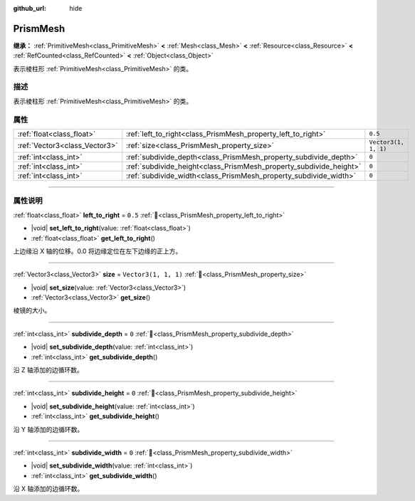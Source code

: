 :github_url: hide

.. DO NOT EDIT THIS FILE!!!
.. Generated automatically from Godot engine sources.
.. Generator: https://github.com/godotengine/godot/tree/4.3/doc/tools/make_rst.py.
.. XML source: https://github.com/godotengine/godot/tree/4.3/doc/classes/PrismMesh.xml.

.. _class_PrismMesh:

PrismMesh
=========

**继承：** :ref:`PrimitiveMesh<class_PrimitiveMesh>` **<** :ref:`Mesh<class_Mesh>` **<** :ref:`Resource<class_Resource>` **<** :ref:`RefCounted<class_RefCounted>` **<** :ref:`Object<class_Object>`

表示棱柱形 :ref:`PrimitiveMesh<class_PrimitiveMesh>` 的类。

.. rst-class:: classref-introduction-group

描述
----

表示棱柱形 :ref:`PrimitiveMesh<class_PrimitiveMesh>` 的类。

.. rst-class:: classref-reftable-group

属性
----

.. table::
   :widths: auto

   +-------------------------------+--------------------------------------------------------------------+----------------------+
   | :ref:`float<class_float>`     | :ref:`left_to_right<class_PrismMesh_property_left_to_right>`       | ``0.5``              |
   +-------------------------------+--------------------------------------------------------------------+----------------------+
   | :ref:`Vector3<class_Vector3>` | :ref:`size<class_PrismMesh_property_size>`                         | ``Vector3(1, 1, 1)`` |
   +-------------------------------+--------------------------------------------------------------------+----------------------+
   | :ref:`int<class_int>`         | :ref:`subdivide_depth<class_PrismMesh_property_subdivide_depth>`   | ``0``                |
   +-------------------------------+--------------------------------------------------------------------+----------------------+
   | :ref:`int<class_int>`         | :ref:`subdivide_height<class_PrismMesh_property_subdivide_height>` | ``0``                |
   +-------------------------------+--------------------------------------------------------------------+----------------------+
   | :ref:`int<class_int>`         | :ref:`subdivide_width<class_PrismMesh_property_subdivide_width>`   | ``0``                |
   +-------------------------------+--------------------------------------------------------------------+----------------------+

.. rst-class:: classref-section-separator

----

.. rst-class:: classref-descriptions-group

属性说明
--------

.. _class_PrismMesh_property_left_to_right:

.. rst-class:: classref-property

:ref:`float<class_float>` **left_to_right** = ``0.5`` :ref:`🔗<class_PrismMesh_property_left_to_right>`

.. rst-class:: classref-property-setget

- |void| **set_left_to_right**\ (\ value\: :ref:`float<class_float>`\ )
- :ref:`float<class_float>` **get_left_to_right**\ (\ )

上边缘沿 X 轴的位移。0.0 将边缘定位在左下边缘的正上方。

.. rst-class:: classref-item-separator

----

.. _class_PrismMesh_property_size:

.. rst-class:: classref-property

:ref:`Vector3<class_Vector3>` **size** = ``Vector3(1, 1, 1)`` :ref:`🔗<class_PrismMesh_property_size>`

.. rst-class:: classref-property-setget

- |void| **set_size**\ (\ value\: :ref:`Vector3<class_Vector3>`\ )
- :ref:`Vector3<class_Vector3>` **get_size**\ (\ )

棱镜的大小。

.. rst-class:: classref-item-separator

----

.. _class_PrismMesh_property_subdivide_depth:

.. rst-class:: classref-property

:ref:`int<class_int>` **subdivide_depth** = ``0`` :ref:`🔗<class_PrismMesh_property_subdivide_depth>`

.. rst-class:: classref-property-setget

- |void| **set_subdivide_depth**\ (\ value\: :ref:`int<class_int>`\ )
- :ref:`int<class_int>` **get_subdivide_depth**\ (\ )

沿 Z 轴添加的边循环数。

.. rst-class:: classref-item-separator

----

.. _class_PrismMesh_property_subdivide_height:

.. rst-class:: classref-property

:ref:`int<class_int>` **subdivide_height** = ``0`` :ref:`🔗<class_PrismMesh_property_subdivide_height>`

.. rst-class:: classref-property-setget

- |void| **set_subdivide_height**\ (\ value\: :ref:`int<class_int>`\ )
- :ref:`int<class_int>` **get_subdivide_height**\ (\ )

沿 Y 轴添加的边循环数。

.. rst-class:: classref-item-separator

----

.. _class_PrismMesh_property_subdivide_width:

.. rst-class:: classref-property

:ref:`int<class_int>` **subdivide_width** = ``0`` :ref:`🔗<class_PrismMesh_property_subdivide_width>`

.. rst-class:: classref-property-setget

- |void| **set_subdivide_width**\ (\ value\: :ref:`int<class_int>`\ )
- :ref:`int<class_int>` **get_subdivide_width**\ (\ )

沿 X 轴添加的边循环数。

.. |virtual| replace:: :abbr:`virtual (本方法通常需要用户覆盖才能生效。)`
.. |const| replace:: :abbr:`const (本方法无副作用，不会修改该实例的任何成员变量。)`
.. |vararg| replace:: :abbr:`vararg (本方法除了能接受在此处描述的参数外，还能够继续接受任意数量的参数。)`
.. |constructor| replace:: :abbr:`constructor (本方法用于构造某个类型。)`
.. |static| replace:: :abbr:`static (调用本方法无需实例，可直接使用类名进行调用。)`
.. |operator| replace:: :abbr:`operator (本方法描述的是使用本类型作为左操作数的有效运算符。)`
.. |bitfield| replace:: :abbr:`BitField (这个值是由下列位标志构成位掩码的整数。)`
.. |void| replace:: :abbr:`void (无返回值。)`
